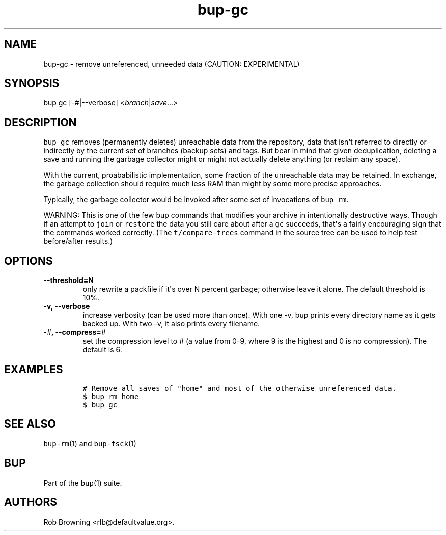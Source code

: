 .\" Automatically generated by Pandoc 1.16.0.2
.\"
.TH "bup\-gc" "1" "2016\-05\-24" "Bup 0.28" ""
.hy
.SH NAME
.PP
bup\-gc \- remove unreferenced, unneeded data (CAUTION: EXPERIMENTAL)
.SH SYNOPSIS
.PP
bup gc [\-#|\-\-verbose] <\f[I]branch\f[]|\f[I]save\f[]...>
.SH DESCRIPTION
.PP
\f[C]bup\ gc\f[] removes (permanently deletes) unreachable data from the
repository, data that isn\[aq]t referred to directly or indirectly by
the current set of branches (backup sets) and tags.
But bear in mind that given deduplication, deleting a save and running
the garbage collector might or might not actually delete anything (or
reclaim any space).
.PP
With the current, proababilistic implementation, some fraction of the
unreachable data may be retained.
In exchange, the garbage collection should require much less RAM than
might by some more precise approaches.
.PP
Typically, the garbage collector would be invoked after some set of
invocations of \f[C]bup\ rm\f[].
.PP
WARNING: This is one of the few bup commands that modifies your archive
in intentionally destructive ways.
Though if an attempt to \f[C]join\f[] or \f[C]restore\f[] the data you
still care about after a \f[C]gc\f[] succeeds, that\[aq]s a fairly
encouraging sign that the commands worked correctly.
(The \f[C]t/compare\-trees\f[] command in the source tree can be used to
help test before/after results.)
.SH OPTIONS
.TP
.B \-\-threshold=N
only rewrite a packfile if it\[aq]s over N percent garbage; otherwise
leave it alone.
The default threshold is 10%.
.RS
.RE
.TP
.B \-v, \-\-verbose
increase verbosity (can be used more than once).
With one \-v, bup prints every directory name as it gets backed up.
With two \-v, it also prints every filename.
.RS
.RE
.TP
.B \-\f[I]#\f[], \-\-compress=\f[I]#\f[]
set the compression level to # (a value from 0\-9, where 9 is the
highest and 0 is no compression).
The default is 6.
.RS
.RE
.SH EXAMPLES
.IP
.nf
\f[C]
#\ Remove\ all\ saves\ of\ "home"\ and\ most\ of\ the\ otherwise\ unreferenced\ data.
$\ bup\ rm\ home
$\ bup\ gc
\f[]
.fi
.SH SEE ALSO
.PP
\f[C]bup\-rm\f[](1) and \f[C]bup\-fsck\f[](1)
.SH BUP
.PP
Part of the \f[C]bup\f[](1) suite.
.SH AUTHORS
Rob Browning <rlb@defaultvalue.org>.
